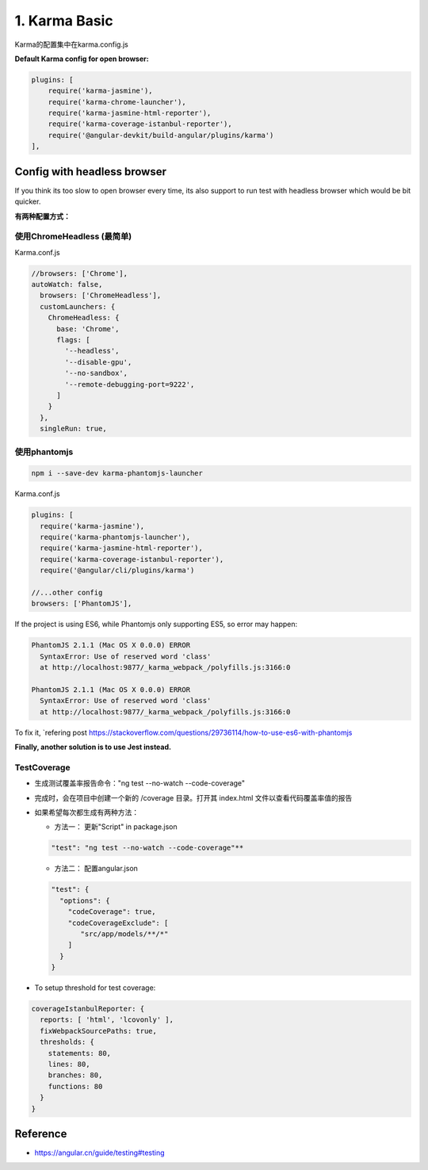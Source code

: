 1. Karma Basic
===========================================

Karma的配置集中在karma.config.js

**Default Karma config for open browser:**

.. code-block:: javascript
  
  plugins: [
      require('karma-jasmine'),
      require('karma-chrome-launcher'),
      require('karma-jasmine-html-reporter'),
      require('karma-coverage-istanbul-reporter'),
      require('@angular-devkit/build-angular/plugins/karma')
  ],

Config with headless browser
------------------------------------

If you think its too slow to open browser every time, its also support to run test with headless browser which would be bit quicker.

**有两种配置方式：**

使用ChromeHeadless (最简单)
^^^^^^^^^^^^^^^^^^^^^^^^^^^^^^^

Karma.conf.js

.. code-block:: javascript
  
  //browsers: ['Chrome'],
  autoWatch: false,
    browsers: ['ChromeHeadless'],
    customLaunchers: {
      ChromeHeadless: {
        base: 'Chrome',
        flags: [
          '--headless',
          '--disable-gpu',
          '--no-sandbox',
          '--remote-debugging-port=9222',
        ]
      }
    },
    singleRun: true,


使用phantomjs
^^^^^^^^^^^^^^^^^^^^

.. code-block:: bash
    
  npm i --save-dev karma-phantomjs-launcher


Karma.conf.js

.. code-block:: javascript
  
  plugins: [
    require('karma-jasmine'),
    require('karma-phantomjs-launcher'),
    require('karma-jasmine-html-reporter'),
    require('karma-coverage-istanbul-reporter'),
    require('@angular/cli/plugins/karma')
  
  //...other config
  browsers: ['PhantomJS'],

If the project is using ES6, while Phantomjs only supporting ES5, so error may happen:

.. code-block::

  PhantomJS 2.1.1 (Mac OS X 0.0.0) ERROR
    SyntaxError: Use of reserved word 'class'
    at http://localhost:9877/_karma_webpack_/polyfills.js:3166:0

  PhantomJS 2.1.1 (Mac OS X 0.0.0) ERROR
    SyntaxError: Use of reserved word 'class'
    at http://localhost:9877/_karma_webpack_/polyfills.js:3166:0

To fix it, `refering post https://stackoverflow.com/questions/29736114/how-to-use-es6-with-phantomjs

**Finally, another solution is to use Jest instead.**


TestCoverage
^^^^^^^^^^^^^^^^^

* 生成测试覆盖率报告命令："ng test --no-watch --code-coverage"
* 完成时，会在项目中创建一个新的 /coverage 目录。打开其 index.html 文件以查看代码覆盖率值的报告
* 如果希望每次都生成有两种方法：

  * 方法一： 更新"Script" in package.json 
  
  .. code-block:: json
    
    "test": "ng test --no-watch --code-coverage"**

  * 方法二： 配置angular.json
  
  .. code-block:: json
    
    "test": {
      "options": {
        "codeCoverage": true,
        "codeCoverageExclude": [
           "src/app/models/**/*"
        ]
      }
    }

  
* To setup threshold for test coverage:

.. code-block:: javascript
  
  coverageIstanbulReporter: {
    reports: [ 'html', 'lcovonly' ],
    fixWebpackSourcePaths: true,
    thresholds: {
      statements: 80,
      lines: 80,
      branches: 80,
      functions: 80
    }
  }
  

Reference
-------------

* `<https://angular.cn/guide/testing#testing>`_




